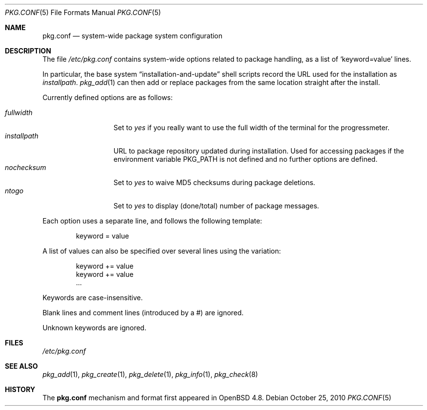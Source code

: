 .\"	$OpenBSD: pkg.conf.5,v 1.3 2010/10/25 21:04:49 espie Exp $
.\"
.\" Copyright (c) 2010 Marc Espie
.\"
.\" All rights reserved.
.\"
.\" Redistribution and use in source and binary forms, with or without
.\" modification, are permitted provided that the following conditions
.\" are met:
.\" 1. Redistributions of source code must retain the above copyright
.\"    notice, this list of conditions and the following disclaimer.
.\" 2. Redistributions in binary form must reproduce the above copyright
.\"    notice, this list of conditions and the following disclaimer in the
.\"    documentation and/or other materials provided with the distribution.
.\"
.\" THIS SOFTWARE IS PROVIDED BY THE DEVELOPERS ``AS IS'' AND ANY EXPRESS OR
.\" IMPLIED WARRANTIES, INCLUDING, BUT NOT LIMITED TO, THE IMPLIED WARRANTIES
.\" OF MERCHANTABILITY AND FITNESS FOR A PARTICULAR PURPOSE ARE DISCLAIMED.
.\" IN NO EVENT SHALL THE DEVELOPERS BE LIABLE FOR ANY DIRECT, INDIRECT,
.\" INCIDENTAL, SPECIAL, EXEMPLARY, OR CONSEQUENTIAL DAMAGES (INCLUDING, BUT
.\" NOT LIMITED TO, PROCUREMENT OF SUBSTITUTE GOODS OR SERVICES; LOSS OF USE,
.\" DATA, OR PROFITS; OR BUSINESS INTERRUPTION) HOWEVER CAUSED AND ON ANY
.\" THEORY OF LIABILITY, WHETHER IN CONTRACT, STRICT LIABILITY, OR TORT
.\" (INCLUDING NEGLIGENCE OR OTHERWISE) ARISING IN ANY WAY OUT OF THE USE OF
.\" THIS SOFTWARE, EVEN IF ADVISED OF THE POSSIBILITY OF SUCH DAMAGE.
.\"
.Dd $Mdocdate: October 25 2010 $
.Dt PKG.CONF 5
.Os
.Sh NAME
.Nm pkg.conf
.Nd system-wide package system configuration
.Sh DESCRIPTION
The file
.Pa /etc/pkg.conf
contains system-wide options related to package handling, as a list of
.Sq keyword=value
lines.
.Pp
In particular, the base system
.Dq installation-and-update
shell scripts record the URL used for the installation as
.Ar installpath .
.Xr pkg_add 1
can then add or replace packages from the same location straight after
the install.
.Pp
Currently defined options are as follows:
.Pp
.Bl -tag -width fullkeyword -compact
.It Ar fullwidth
Set to
.Ar yes
if you really want to use the full width of the terminal for the progressmeter.
.It Ar installpath
URL to package repository updated during installation.
Used for accessing packages if the environment variable
.Ev PKG_PATH
is not defined and no further options are defined.
.It Ar nochecksum
Set to
.Ar yes
to waive MD5 checksums during package deletions.
.It Ar ntogo
Set to
.Ar yes
to display (done/total) number of package messages.
.El
.Pp
Each option uses a separate line, and follows the following template:
.Bd -literal -offset indent
keyword = value
.Ed
.Pp
A list of values can also be specified over several lines using the variation:
.Bd -literal -offset indent
keyword += value
keyword += value
\&...
.Ed
.Pp
Keywords are case-insensitive.
.Pp
Blank lines and comment lines (introduced by a #) are ignored.
.Pp
Unknown keywords are ignored.
.Sh FILES
.Pa /etc/pkg.conf
.Sh SEE ALSO
.Xr pkg_add 1 ,
.Xr pkg_create 1 ,
.Xr pkg_delete 1 ,
.Xr pkg_info 1 ,
.Xr pkg_check 8
.Sh HISTORY
The
.Nm
mechanism and format first appeared in
.Ox 4.8 .

